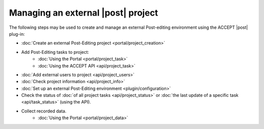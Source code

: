 .. _postExternalProject:

Managing an external |post| project
===================================

The following steps may be used to create and manage an external Post-editing environment using the ACCEPT |post| plug-in:

* :doc:`Create an external Post-Editing project <portal/project_creation>`
* Add Post-Editing tasks to project:
   * :doc:`Using the Portal <portal/project_task>`
   * :doc:`Using the ACCEPT API <api/project_task>`
* :doc:`Add external users to project <api/project_users>`
* :doc:`Check project information <api/project_info>`
* :doc:`Set up an external Post-Editing environment <plugin/configuration>`
* Check the status of :doc:`of all project tasks <api/project_status>` or :doc:`the last update of a specific task <api/task_status>` (using the API).
* Collect recorded data.
   * :doc:`Using the Portal <portal/project_data>`